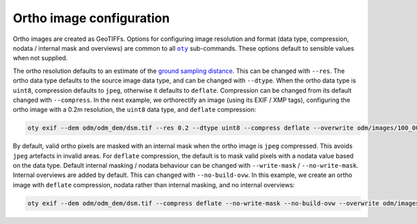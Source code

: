 Ortho image configuration
-------------------------

Ortho images are created as GeoTIFFs.  Options for configuring image resolution and format (data type, compression, nodata / internal mask and overviews) are common to all |oty|_ sub-commands.  These options default to sensible values when not supplied.

The ortho resolution defaults to an estimate of the `ground sampling distance <https://en.wikipedia.org/wiki/Ground_sample_distance>`__.  This can be changed with ``--res``.  The ortho data type defaults to the source image data type, and can be changed with ``--dtype``.  When the ortho data type is ``uint8``, compression defaults to ``jpeg``, otherwise it defaults to ``deflate``.  Compression can be changed from its default changed with ``--compress``.  In the next example, we orthorectify an image (using its EXIF / XMP tags), configuring the ortho image with a 0.2m resolution, the ``uint8`` data type, and ``deflate`` compression:

.. code-block:: bash

    oty exif --dem odm/odm_dem/dsm.tif --res 0.2 --dtype uint8 --compress deflate --overwrite odm/images/100_0005_0140.tif

By default, valid ortho pixels are masked with an internal mask when the ortho image is ``jpeg`` compressed.  This avoids ``jpeg`` artefacts in invalid areas.  For ``deflate`` compression, the default is to mask valid pixels with a nodata value based on the data type.  Default internal masking / nodata behaviour can be changed with ``--write-mask`` / ``--no-write-mask``.  Internal overviews are added by default.  This can changed with ``--no-build-ovw``.  In this example, we create an ortho image with ``deflate`` compression, nodata rather than internal masking, and no internal overviews:

.. code-block:: bash

    oty exif --dem odm/odm_dem/dsm.tif --compress deflate --no-write-mask --no-build-ovw --overwrite odm/images/100_0005_0140.tif

.. |oty| replace:: ``oty``
.. _oty: ../../cli/oty.html

